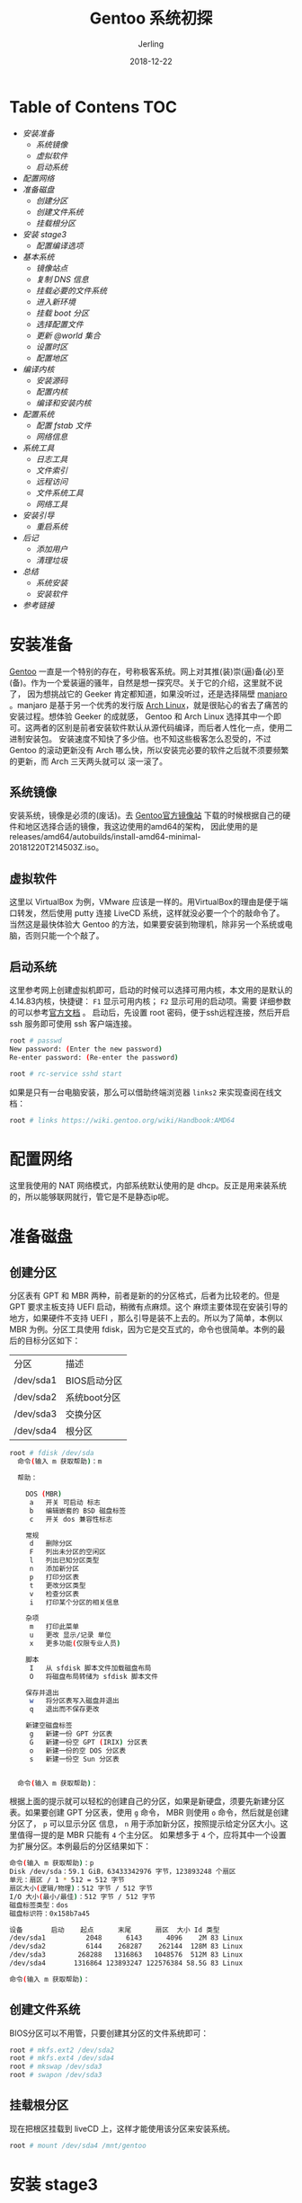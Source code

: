 #+TITLE: Gentoo 系统初探
#+DATE: 2018-12-22
#+LAYOUT: post
#+HUGO_TAGS: linux gentoo funny
#+HUGO_BASE_DIR: ../
#+HUGO_SECTION: ./blog
#+HUGO_TYPE: post
#+HUGO_CATEGORIES: 操作系统
#+HUGO_WEIGHT: auto
#+HUGO_AUTO_SET_LASTMOD: t
#+AUTHOR: Jerling

* Table of Contens  :TOC:
- [[安装准备][安装准备]]
  - [[系统镜像][系统镜像]]
  - [[虚拟软件][虚拟软件]]
  - [[启动系统][启动系统]]
- [[配置网络][配置网络]]
- [[准备磁盘][准备磁盘]]
  - [[创建分区][创建分区]]
  - [[创建文件系统][创建文件系统]]
  - [[挂载根分区][挂载根分区]]
- [[安装 stage3][安装 stage3]]
  - [[配置编译选项][配置编译选项]]
- [[基本系统][基本系统]]
  - [[镜像站点][镜像站点]]
  - [[复制 DNS 信息][复制 DNS 信息]]
  - [[挂载必要的文件系统][挂载必要的文件系统]]
  - [[进入新环境][进入新环境]]
  - [[挂载 boot 分区][挂载 boot 分区]]
  - [[选择配置文件][选择配置文件]]
  - [[更新 @world 集合][更新 @world 集合]]
  - [[设置时区][设置时区]]
  - [[配置地区][配置地区]]
- [[编译内核][编译内核]]
  - [[安装源码][安装源码]]
  - [[配置内核][配置内核]]
  - [[编译和安装内核][编译和安装内核]]
- [[配置系统][配置系统]]
  - [[配置 fstab 文件][配置 fstab 文件]]
  - [[网络信息][网络信息]]
- [[系统工具][系统工具]]
  - [[日志工具][日志工具]]
  - [[文件索引][文件索引]]
  - [[远程访问][远程访问]]
  - [[文件系统工具][文件系统工具]]
  - [[网络工具][网络工具]]
- [[安装引导][安装引导]]
  - [[重启系统][重启系统]]
- [[后记][后记]]
  - [[添加用户][添加用户]]
  - [[清理垃圾][清理垃圾]]
- [[总结][总结]]
  - [[系统安装][系统安装]]
  - [[安装软件][安装软件]]
- [[参考链接][参考链接]]

* 安装准备
  [[https://www.gentoo.org/][Gentoo]] 一直是一个特别的存在，号称极客系统。网上对其推(装)崇(逼)备(必)至(备)。作为一个爱装逼的骚年，自然是想一探究尽。关于它的介绍，这里就不说了，
因为想挑战它的 Geeker 肯定都知道，如果没听过，还是选择隔壁 [[https://www.manjaro.cn/][manjaro]] 。manjaro 是基于另一个优秀的发行版 [[https://www.archlinux.org/][Arch Linux]]，就是很贴心的省去了痛苦的
安装过程。想体验 Geeker 的成就感， Gentoo 和 Arch Linux 选择其中一个即可。这两者的区别是前者安装软件默认从源代码编译，而后者人性化一点，使用二进制安装包。
安装速度不知快了多少倍。也不知这些极客怎么忍受的，不过 Gentoo 的滚动更新没有 Arch 哪么快，所以安装完必要的软件之后就不须要频繁的更新，而 Arch 三天两头就可以
滚一滚了。
** 系统镜像
   安装系统，镜像是必须的(废话)。去 [[https://www.gentoo.org/downloads/mirrors/][Gentoo官方镜像站]] 下载的时候根据自己的硬件和地区选择合适的镜像，我这边使用的amd64的架构，
因此使用的是 releases/amd64/autobuilds/install-amd64-minimal-20181220T214503Z.iso。
** 虚拟软件
   这里以 VirtualBox 为例，VMware 应该是一样的。用VirtualBox的理由是便于端口转发，然后使用 putty 连接 LiveCD 系统，这样就没必要一个个的敲命令了。
当然这是最快体验大 Gentoo 的方法，如果要安装到物理机，除非另一个系统或电脑，否则只能一个个敲了。
** 启动系统
   这里参考网上创建虚拟机即可，启动的时候可以选择可用内核，本文用的是默认的4.14.83内核，快捷键： =F1= 显示可用内核； =F2= 显示可用的启动项。需要
详细参数的可以参考[[https://wiki.gentoo.org/wiki/Handbook:AMD64/Installation/Media/zh-cn][官方文档]] 。
启动后，先设置 root 密码，便于ssh远程连接，然后开启 ssh 服务即可使用 ssh 客户端连接。
#+BEGIN_SRC bash
root # passwd
New password: (Enter the new password)
Re-enter password: (Re-enter the password)

root # rc-service sshd start
#+END_SRC

如果是只有一台电脑安装，那么可以借助终端浏览器 =links2= 来实现查阅在线文档：
#+BEGIN_SRC bash
root # links https://wiki.gentoo.org/wiki/Handbook:AMD64
#+END_SRC

* 配置网络
  这里我使用的 NAT 网络模式，内部系统默认使用的是 dhcp。反正是用来装系统的，所以能够联网就行，管它是不是静态ip呢。
* 准备磁盘
** 创建分区
  分区表有 GPT 和 MBR 两种，前者是新的的分区格式，后者为比较老的。但是 GPT 要求主板支持 UEFI 启动，稍微有点麻烦。这个
麻烦主要体现在安装引导的地方，如果硬件不支持 UEFI ，那么引导是装不上去的。所以为了简单，本例以 MBR 为例。分区工具使用
fdisk，因为它是交互式的，命令也很简单。本例的最后的目标分区如下：
| 分区      | 	描述       |
| /dev/sda1 | BIOS启动分区 |
| /dev/sda2 | 系统boot分区 |
| /dev/sda3 | 交换分区     |
| /dev/sda4 | 根分区       |
#+BEGIN_SRC bash
root # fdisk /dev/sda
  命令(输入 m 获取帮助)：m

  帮助：

    DOS (MBR)
     a   开关 可启动 标志
     b   编辑嵌套的 BSD 磁盘标签
     c   开关 dos 兼容性标志

    常规
     d   删除分区
     F   列出未分区的空闲区
     l   列出已知分区类型
     n   添加新分区
     p   打印分区表
     t   更改分区类型
     v   检查分区表
     i   打印某个分区的相关信息

    杂项
     m   打印此菜单
     u   更改 显示/记录 单位
     x   更多功能(仅限专业人员)

    脚本
     I   从 sfdisk 脚本文件加载磁盘布局
     O   将磁盘布局转储为 sfdisk 脚本文件

    保存并退出
     w   将分区表写入磁盘并退出
     q   退出而不保存更改

    新建空磁盘标签
     g   新建一份 GPT 分区表
     G   新建一份空 GPT (IRIX) 分区表
     o   新建一份的空 DOS 分区表
     s   新建一份空 Sun 分区表


  命令(输入 m 获取帮助)：
#+END_SRC

根据上面的提示就可以轻松的创建自己的分区，如果是新硬盘，须要先新建分区表。如果要创建
GPT 分区表，使用 =g= 命令， MBR 则使用 =o= 命令，然后就是创建分区了， =p= 可以显示分区
信息， =n= 用于添加新分区，按照提示给定分区大小。这里值得一提的是 MBR 只能有 =4= 个主分区。
如果想多于 =4= 个，应将其中一个设置为扩展分区。本例最后的分区结果如下：
#+BEGIN_SRC bash
命令(输入 m 获取帮助)：p
Disk /dev/sda：59.1 GiB，63433342976 字节，123893248 个扇区
单元：扇区 / 1 * 512 = 512 字节
扇区大小(逻辑/物理)：512 字节 / 512 字节
I/O 大小(最小/最佳)：512 字节 / 512 字节
磁盘标签类型：dos
磁盘标识符：0x158b7a45

设备       启动    起点      末尾      扇区  大小 Id 类型
/dev/sda1          2048      6143      4096    2M 83 Linux
/dev/sda2          6144    268287    262144  128M 83 Linux
/dev/sda3        268288   1316863   1048576  512M 83 Linux
/dev/sda4       1316864 123893247 122576384 58.5G 83 Linux

命令(输入 m 获取帮助)：
#+END_SRC
** 创建文件系统
   BIOS分区可以不用管，只要创建其分区的文件系统即可：
#+BEGIN_SRC bash
root # mkfs.ext2 /dev/sda2
root # mkfs.ext4 /dev/sda4
root # mkswap /dev/sda3
root # swapon /dev/sda3
#+END_SRC
** 挂载根分区
   现在把根区挂载到 liveCD 上，这样才能使用该分区来安装系统。
#+BEGIN_SRC bash
root # mount /dev/sda4 /mnt/gentoo
#+END_SRC

* 安装 stage3
  在下载系统镜像的地址有对应的 stage3 的镜像，把它下载下来并解压到 /mnt/gentoo 目录。
  在下载之前先确定一下系统的时间, 如果不对则设置时间，否则安下载 stage3 会报错：
#+BEGIN_SRC bash
root # date
2018年 12月 25日 星期二 20:36:02 CST
root # date 122520362018  # 如果不是就设置
#+END_SRC



#+BEGIN_SRC bash
root # cd /mnt/gentoo
root # wget https://mirrors.tuna.tsinghua.edu.cn/gentoo/releases/amd64/autobuilds/current-stage3-amd64/stage3-x32-20181220T214503Z.tar.xz
root # tar xvJf stage3-x32-20181220T214503Z.tar.xz
#+END_SRC

** 配置编译选项
   这里基本是用的默认选项，只增加了 make 的编译线程，据说线程数为 CPU 核心数的 2 倍的时候
编译效果最佳。吐嘈一下，镜像里竟然不带vi。
#+BEGIN_SRC bash
root #nano -w /mnt/gentoo/etc/portage/make.conf
MAKEOPTS="-j2"
#+END_SRC

* 基本系统
  现在就需要配置需要编译的模块了，各取所需了，想想这应该是极客比较喜欢
它的理由吧，小而强悍，没必要添加不需要的模块。

** 镜像站点
   虽然是可选操作，但是为了速度，选择国内站点是个明智的选择，选完站点后，需要配置 Gentoo ebuild
软件仓库。
#+BEGIN_SRC bash
root #mirrorselect -i -o >> /mnt/gentoo/etc/portage/make.conf
root #mkdir --parents /mnt/gentoo/etc/portage/repos.conf
root #cp /mnt/gentoo/usr/share/portage/config/repos.conf /mnt/gentoo/etc/portage/repos.conf/gentoo.conf
#+END_SRC

** 复制 DNS 信息
   便于进入到里面的系统联网，需要复制 DNS 信息。
#+BEGIN_SRC bash
cp --dereference /etc/resolv.conf /mnt/gentoo/etc/
#+END_SRC

** 挂载必要的文件系统
   等会儿Linux的根将变更到新的位置。为了确保新环境正常工作，需要确保一些文件系统可以正常使用。

需要提供的文件系统是：

- /proc : 一个pseudo文件系统（看起来像是常规文件，事实上却是实时生成的），由Linux内核暴露的一些环境信息
- /sys :  一个pseudo文件系统，像要被取代的/proc/一样，比/proc/更加有结构
- /dev : 是一个包含全部设备文件的常规文件系统，一部分由Linux设备管理器（通常是udev）管理

/proc/位置将要挂载到/mnt/gentoo/proc/，而其它的两个都是绑定挂载。字面上的意思是，例如/mnt/gentoo/sys/事实上就是/sys/（它只是同一个文件系统的第二个条目点），而/mnt/gentoo/proc/是（可以说是）文件系统的一个新的挂载。
#+BEGIN_SRC bash
root #mount --types proc /proc /mnt/gentoo/proc
root #mount --rbind /sys /mnt/gentoo/sys
root #mount --make-rslave /mnt/gentoo/sys
root #mount --rbind /dev /mnt/gentoo/dev
root #mount --make-rslave /mnt/gentoo/dev
#+END_SRC
#+BEGIN_COMMENT
--make-rslave操作是稍后安装systemd支持时所需要的。
#+END_COMMENT

** 进入新环境
   只需使用 chroot 命令即可进入新系统，当然还有一些必要的环境切换，如加载新环境的环境变量以及
修改提示符用来区分系统。
#+BEGIN_SRC bash
root #chroot /mnt/gentoo /bin/bash
root #source /etc/profile
root #export PS1="(chroot) ${PS1}"
#+END_SRC

** 挂载 boot 分区
   这一步很重要，当编译内核并安装引导加载程序时会放在 boot 里。
#+BEGIN_SRC bash
root #mount /dev/sda2 /boot
#+END_SRC

** 选择配置文件
   配置文件会决定你想要安装什么软件，所以这个也会决定编译时间的长短，为了快速体验 Gentoo，本例
使用了默认的选项，没有桌面环境以及 systemd 等。
#+BEGIN_SRC bash
root #eselect profile list

Available profile symlink targets:
  [1]   default/linux/amd64/13.0 *
  [2]   default/linux/amd64/13.0/desktop
  [3]   default/linux/amd64/13.0/desktop/gnome
  [4]   default/linux/amd64/13.0/desktop/kde
  [5]   default/linux/amd64/13.0/desktop/gnome/systemd (stable)
  [6]   default/linux/amd64/13.0/desktop/plasma (stable)
  [7]   default/linux/amd64/13.0/desktop/plasma/systemd (stable)
  [8]   default/linux/amd64/13.0/developer (stable)
  [9]   default/linux/amd64/13.0/no-multilib (stable)
  [10]  default/linux/amd64/13.0/systemd (stable)
  [11]  default/linux/amd64/13.0/x32 (dev)
  [12]  default/linux/amd64/17.0 (stable) *
  [13]  default/linux/amd64/17.0/selinux (stable)
  [14]  default/linux/amd64/17.0/hardened (stable)
  [15]  default/linux/amd64/17.0/hardened/selinux (stable)
  [16]  default/linux/amd64/17.0/desktop (stable)
  [17]  default/linux/amd64/17.0/desktop/gnome (stable)
  [18]  default/linux/amd64/17.0/desktop/gnome/systemd (stable)
  [19]  default/linux/amd64/17.0/desktop/plasma (stable)
  [20]  default/linux/amd64/17.0/desktop/plasma/systemd (stable)
  [21]  default/linux/amd64/17.0/developer (stable)
  [22]  default/linux/amd64/17.0/no-multilib (stable)
  [23]  default/linux/amd64/17.0/no-multilib/hardened (stable)
  [24]  default/linux/amd64/17.0/no-multilib/hardened/selinux (stable)
  [25]  default/linux/amd64/17.0/systemd (stable)
  [26]  default/linux/amd64/17.0/x32 (dev)
#+END_SRC
如果想选择其他的配置，比如想使用17.0版本的 gnome 桌面，则使用如下命令选择即可：
#+BEGIN_SRC bash
root # eselect profile set 17
#+END_SRC

** 更新 @world 集合
   当系统应用了任何的升级，或从任何 profile 构建了 stage3 后，应用了变化的 use 标记时，
都需要更新一下 =@world= :
#+BEGIN_SRC bash
root #emerge --ask --verbose --update --deep --newuse @world
#+END_SRC

** 设置时区
   为系统选择时区。在/usr/share/zoneinfo/中查找可用的时区，然后写进/etc/timezone文件。
#+BEGIN_SRC bash
root # ls /usr/share/zoneinfo
root #echo "Asia/Shanghai" > /etc/timezone
#+END_SRC
安装 [[https://packages.gentoo.org/packages/sys-libs/timezone-data][sys-libs/timezone-data]] 自动更新 =/etc/localtime= 文件。该文件用于让系统的 C 类库知道
系统在什么时区。
#+BEGIN_SRC bash
root #emerge --config sys-libs/timezone-data
#+END_SRC

** 配置地区
#+BEGIN_SRC bash
root #nano -w /etc/locale.gen

# 将下面的文本加入文件中
en_US ISO-8859-1
en_US.UTF-8 UTF-8
zh_CN GBK
zh_CN.UTF-8 UTF-8
#+END_SRC
使设置生效，运行命令： =locale-gen= 。最后选择默认字体:
#+BEGIN_SRC bash
root #eselect locale list

Available targets for the LANG variable:
  [1]   C
  [2]   en_US
  [3]   en_US.iso88591
  [4]   en_US.utf8
  [5]   POSIX
  [6]   zh_CN
  [7]   zh_CN.gbk
  [8]   zh_CN.utf8
  [ ]   (free form)
root #eselect locale set 8
#+END_SRC


重新加载环境：
#+BEGIN_SRC bash
root #env-update && source /etc/profile && export PS1="(chroot) $PS1"
#+END_SRC

* 编译内核
  前期的准备基本已经完成，终于要上主菜了。

** 安装源码
   这里使用 gentoo-source 包来安装内核。安装完就可以在 =/usr/src/linux= 找到对应的源码了。
#+BEGIN_SRC bash
root #emerge --ask sys-kernel/gentoo-sources
root #ls -l /usr/src/linux

lrwxrwxrwx    1 root   root    12 Oct 13 11:04 /usr/src/linux -> linux-3.16.5-gentoo
#+END_SRC

** 配置内核
   首先要知道自己的硬件配置，这样才能配置对应的内核，查看硬件信息需要借助 =lspci= 命令。
因此需要先安装对应的工具：
#+BEGIN_SRC bash
root #emerge --ask sys-apps/pciutils
#+END_SRC
在了解了自己的硬件配置之后，就可以进行配置了，官网提供了两种方法，第二种是自动化，本来想偷个
懒使用 genkernel 软件省去自己手动配置的烦恼。可惜事与愿违，这个软件死活装不上去，只能手动配置了。
还好大部分的配置都选好了，这里只增加了32位的软件支持：
#+BEGIN_SRC bash
Executable file formats / Emulations  --->
   [*] IA32 Emulation
#+END_SRC
当然如果是 UEFI ，就需要增加一些配置，不然没法驱动。传送门：https://wiki.gentoo.org/wiki/Handbook:AMD64/Installation/Kernel/zh-cn


记得保存配置。。。
** 编译和安装内核
   这个步骤就比较慢了，估计半个多小时吧，可以泡杯咖啡慢慢等了。
#+BEGIN_SRC bash
root # make && make modules_install && make install
#+END_SRC

* 配置系统
  如果上面的步骤没有报错，那么恭喜你，你离成功只有一步之遥了。

** 配置 fstab 文件
   这是系统所有分区挂载的文件。引用官网的一段介绍：
#+BEGIN_QUOTE
/etc/fstab文件使用一种特殊语法格式。每行都包含六个字段。这些字段之间由空白键（空格键，
tab键，或者两者混合使用）分隔。每个字段都有自己的含意：

1. =＃= 第一个字段显示要挂载的特殊 block 设备或远程文件系统。 有几种设备标识符可用于特殊块设备节点，
包括设备文件路径，文件系统标签，UUID，分区标签以及UUID。
2. 第二个字段是分区挂载点，也就是分区应该挂载到的地方
3. 第三个字段给出分区所用的文件系统
4. 第四个字段给出的是挂载分区时mount命令所用的挂载选项。由于每个文件系统都有自己的挂载选项。
5. 第五个字段是给dump使用的，用以决定这个分区是否需要dump。一般情况下，你可以把该字段设为0（零）。
6. 第六个字段是给fsck使用的，用以决定系统非正常关机之后文件系统的检查顺序。
根文件系统应该为1，而其它的应该为2（如果不需要文件系统自检的话可以设为0）
#+END_QUOTE
#+BEGIN_SRC bash
root # nano -w /etc/fstab

# 将下面的内容拷贝到 fstab 中
/dev/sda2   /boot        ext2    defaults,noatime     0 2
/dev/sda3   none         swap    sw                   0 0
/dev/sda4   /            ext4    noatime              0 1

/dev/cdrom  /mnt/cdrom   auto    noauto,user          0 0
#+END_SRC

** 网络信息
*** 主机名
#+BEGIN_SRC bash
root # echo 'hostname="Gentoo"' > /etc/conf.d/hostname
#+END_SRC
*** 配置网络
    这里使用的 DHCP 自动获取 IP:
#+BEGIN_SRC bash
root # echo 'config_enp0s3="dhcp"' > /etc/conf.d/net
#+END_SRC
当然也可以使用静态 ip :
#+BEGIN_SRC bash
# /etc/conf.d/net静态IP定义
config_enp0s3="192.168.0.2 netmask 255.255.255.0 brd 192.168.0.255"
routes_enp0s3="default via 192.168.0.1"
#+END_SRC
设置开机启动网络：
#+BEGIN_SRC bash
root #cd /etc/init.d
root #ln -s net.lo net.enp0s3
root #rc-update add net.enp0s3 default
#+END_SRC
*** Root 密码
    这个前面已经介绍过了，千万别忘记。

* 系统工具
  现在只需要安装必要的系统软件即可。

** 日志工具
#+BEGIN_SRC bash
root #emerge --ask app-admin/sysklogd
root #rc-update add sysklogd default
#+END_SRC

** 文件索引
#+BEGIN_SRC bash
root #emerge --ask sys-apps/mlocate
#+END_SRC

** 远程访问
#+BEGIN_SRC bash
rc-update add sshd default
#+END_SRC

** 文件系统工具
   系统已经自带了 ext 文件系统的工具，需要其它文件系统需要自行安装。
| Filesystem 	     | Package                |
| Ext2, 3, and 4    | 	sys-fs/e2fsprogs     |
| XFS               | 	sys-fs/xfsprogs      |
| ReiserFS          | 	sys-fs/reiserfsprogs |
| JFS 	            | sys-fs/jfsutils        |
| VFAT (FAT32, ...) | 	sys-fs/dosfstools    |
| Btrfs             | 	sys-fs/btrfs-progs   |

** 网络工具
   因为系统不带 dhcp 客户端，需要自己安装，Gentoo 为了保持干净也是拼了。
#+BEGIN_SRC bash
root #emerge --ask net-misc/dhcpcd
#+END_SRC

* 安装引导
  最后一关到了，成功与否就看它了。不过如果使用 MBR 分区表就没必要担心了。
这一步主要难在要支持 UEFI 启动，这个是比较麻烦的，也许是我搭的虚拟机的硬件不
支持 UEFI，所以第一次配置到这里的时候以失败告终。所以换了 MBR 后，一步成功。
#+BEGIN_SRC bash
root # emerge --ask --verbose sys-boot/grub:2
root # grub-install /dev/sda
root # grub-mkconfig -o /boot/grub/grub.cfg
#+END_SRC

** 重启系统
   OK，彻底结束了，重启之后就可以享(折)受(腾) Gentoo 了。
#+BEGIN_SRC bash
root #exit
livecd ~# cd
livecd ~# umount -l /mnt/gentoo/dev{/shm,/pts,}
livecd ~# umount -R /mnt/gentoo
livecd ~# reboot
#+END_SRC

* 后记
  如果启动成功，那么就可以开心的使用它了，首先要建立一个普通用户，避免权限过大
损坏系统。

** 添加用户
| Group 	 | Description                    |
| audio 	 | 允许使用声音设备               |
| cdrom 	 | 允许直接使用光驱设备           |
| floppy   | 	允许直接使用软驱             |
| games 	 | 允许运行游戏                   |
| portage  | 	能够访问portage受限资源。    |
| usb 	   | 允许使用USB设备                |
| video 	 | 允许使用视频采集设备和硬件加速 |
| wheel 	 | 可以使用su.                    |
#+BEGIN_SRC bash
root #useradd -m -G users,wheel,audio -s /bin/bash jer
root #passwd jer
#+END_SRC

** 清理垃圾
#+BEGIN_SRC bash
root #rm /stage3-*.tar.bz2*
#+END_SRC

* 总结

** 系统安装
  很早就听说 Gentoo 系统，只是怕麻烦，懒得去安装。昨天突然心血来潮，就装了一下试试。
总的来说和 Arch 安装过程差不多，不过这编译速度太感人了， Arch 下载基本系统也就十来分钟
吧，源比较快可能几分钟就搞定了，而 Gentoo 光是编译内核就需要半个小时以上。

** 安装软件
   常用的软件使用以及建议，vim 和 emacs 这两大编译器最好自己去安防网下载源码自行编译，
因为emerge安装的是腌割版。至于 nodejs (hexo) 需要，因为依赖的软件太多了，所以要一个个
安装完再安装 nodejs，而且如果有提示版本不一致的，需要卸载再装。目前还在探索中。。。
如果要使用 emerge 安装软件，而又记不得软件名使用 =-s= 参数查询软件，然后选择合适的版本进行安装。
这里提一最好用正则表达式搜索，不然可能会搜到好多软件。

给出vim 和 emacs 的编译选项，免得再找：

- vim : ./configure  --enable-pythoninterp=yes --with-python-config-dir=/usr/lib64/python3.6/config --enable-cscope

- emacs: ./configure --with-pop --with-mailutils

- nodejs:
  #+BEGIN_SRC bash
  sudo emerge net-libs/http-parser
  sudo emerge dev-util/boost-build
  sudo emerge  dev-libs/boost
  sudo emerge  dev-libs/libuv
  sudo emerge --unmerge dev-libs/openssl
  sudo emerge dev-libs/openssl
  sudo emerge net-libs/nghttp2
  sudo emerge net-libs/nodejs
  #+END_SRC

* 参考链接
https://wiki.gentoo.org/wiki/Handbook:AMD64/Full/Installation/zh-cn
